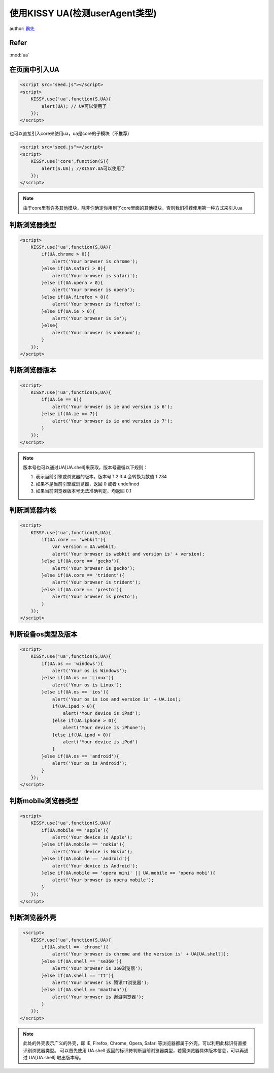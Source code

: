 
使用KISSY UA(检测userAgent类型)
===============================

author: `霸先 <freyaoo@gmail.com>`_

Refer
```````````````````````````````````````````````````

:mod:`ua`


在页面中引入UA
```````````````````````````````````````````````````
.. code-block:: html

    <script src="seed.js"></script>
    <script>
        KISSY.use('ua',function(S,UA){
            alert(UA); // UA可以使用了
        });
    </script>

也可以直接引入core来使用ua，ua是core的子模块（不推荐）

.. code-block:: html

    <script src="seed.js"></script>
    <script>
        KISSY.use('core',function(S){
            alert(S.UA); //KISSY.UA可以使用了
        });
    </script>

.. note::

    由于core里有许多其他模块，除非你确定你用到了core里面的其他模块，否则我们推荐使用第一种方式来引入ua 
    
判断浏览器类型
````````````````````````````````````````````````````````

.. code-block:: html

    <script>
        KISSY.use('ua',function(S,UA){
            if(UA.chrome > 0){
                alert('Your browser is chrome');
            }else if(UA.safari > 0){
                alert('Your browser is safari');
            }else if(UA.opera > 0){
                alert('Your browser is opera');
            }else if(UA.firefox > 0){
                alert('Your browser is firefox');
            }else if(UA.ie > 0){
                alert('Your browser is ie');
            }else{
                alert('Your browser is unknown');
            }
        });    
    </script>
    
判断浏览器版本
```````````````````````````````````````````````````````````

.. code-block:: html

    <script>
        KISSY.use('ua',function(S,UA){
            if(UA.ie == 6){
                alert('Your browser is ie and version is 6');
            }else if(UA.ie == 7){
                alert('Your browser is ie and version is 7');
            }
        });    
    </script>

.. note::

    版本号也可以通过UA[UA.shell]来获取，版本号遵循以下规则：

    #. 表示当前引擎或浏览器的版本。版本号 1.2.3.4 会转换为数值 1.234
    #. 如果不是当前引擎或浏览器，返回 0 或者 undefined
    #. 如果当前浏览器版本号无法准确判定，均返回 0.1
    
判断浏览器内核
```````````````````````````````````````````````````````````

.. code-block:: html

    <script>
        KISSY.use('ua',function(S,UA){
            if(UA.core == 'webkit'){
                var version = UA.webkit;
                alert('Your browser is webkit and version is' + version);
            }else if(UA.core == 'gecko'){
                alert('Your browser is gecko');
            }else if(UA.core == 'trident'){
                alert('Your browser is trident');
            }else if(UA.core == 'presto'){
                alert('Your browser is presto');
            }
        });    
    </script>

判断设备os类型及版本
``````````````````````````````````````````````````````````

.. code-block:: html

    <script>
        KISSY.use('ua',function(S,UA){
            if(UA.os == 'windows'){
                alert('Your os is Windows');
            }else if(UA.os == 'Linux'){
                alert('Your os is Linux');
            }else if(UA.os == 'ios'){
                alert('Your os is ios and version is' + UA.ios);
                if(UA.ipad > 0){
                    alert('Your device is iPad');
                }else if(UA.iphone > 0){
                    alert('Your device is iPhone');
                }else if(UA.ipod > 0){
                    alert('Your device is iPod')
                }
            }else if(UA.os == 'android'){
                alert('Your os is Android');
            }
        });    
    </script>
        
判断mobile浏览器类型
``````````````````````````````````````````````````````````

.. code-block:: html

    <script>
        KISSY.use('ua',function(S,UA){
            if(UA.mobile == 'apple'){
                alert('Your device is Apple');
            }else if(UA.mobile == 'nokia'){
                alert('Your device is Nokia');
            }else if(UA.mobile == 'android'){
                alert('Your device is Android');
            }else if(UA.mobile == 'opera mini' || UA.mobile == 'opera mobi'){
                alert('Your browser is opera mobile');
            }
        });    
    </script>
    
判断浏览器外壳
``````````````````````````````````````````````````````````

.. code-block:: html

     <script>
        KISSY.use('ua',function(S,UA){
            if(UA.shell == 'chrome'){
                alert('Your browser is chrome and the version is' + UA[UA.shell]);
            }else if(UA.shell == 'se360'){
                alert('Your browser is 360浏览器');
            }else if(UA.shell == 'tt'){
                alert('Your browser is 腾讯TT浏览器');
            }else if(UA.shell == 'maxthon'){
                alert('Your browser is 遨游浏览器');
            }
        });    
    </script>
    
.. note::

    此处的外壳表示广义的外壳，即 IE, Firefox, Chrome, Opera, Safari 等浏览器都属于外壳。可以利用此标识符直接识别浏览器类型。 可以首先使用 UA.shell 返回的标识符判断当前浏览器类型，若需浏览器具体版本信息，可以再通过 UA[UA.shell] 取出版本号。

